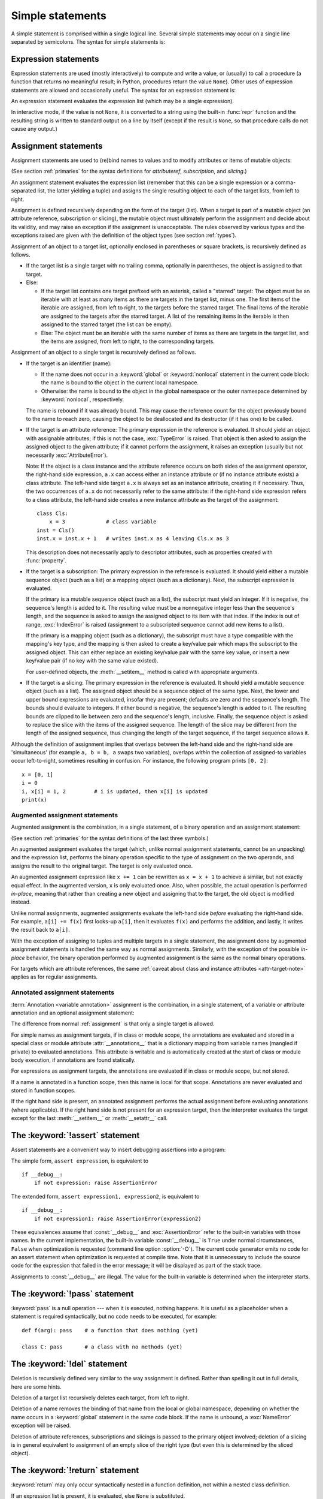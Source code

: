 
.. _simple:

*****************
Simple statements
*****************

.. index:: pair: simple; statement

A simple statement is comprised within a single logical line. Several simple
statements may occur on a single line separated by semicolons.  The syntax for
simple statements is:

.. productionlist:: python-grammar
   simple_stmt: `expression_stmt`
              : | `assert_stmt`
              : | `assignment_stmt`
              : | `augmented_assignment_stmt`
              : | `annotated_assignment_stmt`
              : | `pass_stmt`
              : | `del_stmt`
              : | `return_stmt`
              : | `yield_stmt`
              : | `raise_stmt`
              : | `break_stmt`
              : | `continue_stmt`
              : | `import_stmt`
              : | `future_stmt`
              : | `global_stmt`
              : | `nonlocal_stmt`


.. _exprstmts:

Expression statements
=====================

.. index::
   pair: expression; statement
   pair: expression; list
.. index:: pair: expression; list

Expression statements are used (mostly interactively) to compute and write a
value, or (usually) to call a procedure (a function that returns no meaningful
result; in Python, procedures return the value ``None``).  Other uses of
expression statements are allowed and occasionally useful.  The syntax for an
expression statement is:

.. productionlist:: python-grammar
   expression_stmt: `starred_expression`

An expression statement evaluates the expression list (which may be a single
expression).

.. index::
   pair: built-in function; repr
   pair: object; None
   pair: string; conversion
   single: output
   pair: standard; output
   pair: writing; values
   pair: procedure; call

In interactive mode, if the value is not ``None``, it is converted to a string
using the built-in :func:`repr` function and the resulting string is written to
standard output on a line by itself (except if the result is ``None``, so that
procedure calls do not cause any output.)

.. _assignment:

Assignment statements
=====================

.. index::
   single: = (equals); assignment statement
   pair: assignment; statement
   pair: binding; name
   pair: rebinding; name
   pair: object; mutable
   pair: attribute; assignment

Assignment statements are used to (re)bind names to values and to modify
attributes or items of mutable objects:

.. productionlist:: python-grammar
   assignment_stmt: (`target_list` "=")+ (`starred_expression` | `yield_expression`)
   target_list: `target` ("," `target`)* [","]
   target: `identifier`
         : | "(" [`target_list`] ")"
         : | "[" [`target_list`] "]"
         : | `attributeref`
         : | `subscription`
         : | `slicing`
         : | "*" `target`

(See section :ref:`primaries` for the syntax definitions for *attributeref*,
*subscription*, and *slicing*.)

An assignment statement evaluates the expression list (remember that this can be
a single expression or a comma-separated list, the latter yielding a tuple) and
assigns the single resulting object to each of the target lists, from left to
right.

.. index::
   single: target
   pair: target; list

Assignment is defined recursively depending on the form of the target (list).
When a target is part of a mutable object (an attribute reference, subscription
or slicing), the mutable object must ultimately perform the assignment and
decide about its validity, and may raise an exception if the assignment is
unacceptable.  The rules observed by various types and the exceptions raised are
given with the definition of the object types (see section :ref:`types`).

.. index:: triple: target; list; assignment
   single: , (comma); in target list
   single: * (asterisk); in assignment target list
   single: [] (square brackets); in assignment target list
   single: () (parentheses); in assignment target list

Assignment of an object to a target list, optionally enclosed in parentheses or
square brackets, is recursively defined as follows.

* If the target list is a single target with no trailing comma,
  optionally in parentheses, the object is assigned to that target.

* Else:

  * If the target list contains one target prefixed with an asterisk, called a
    "starred" target: The object must be an iterable with at least as many items
    as there are targets in the target list, minus one.  The first items of the
    iterable are assigned, from left to right, to the targets before the starred
    target.  The final items of the iterable are assigned to the targets after
    the starred target.  A list of the remaining items in the iterable is then
    assigned to the starred target (the list can be empty).

  * Else: The object must be an iterable with the same number of items as there
    are targets in the target list, and the items are assigned, from left to
    right, to the corresponding targets.

Assignment of an object to a single target is recursively defined as follows.

* If the target is an identifier (name):

  * If the name does not occur in a :keyword:`global` or :keyword:`nonlocal`
    statement in the current code block: the name is bound to the object in the
    current local namespace.

  * Otherwise: the name is bound to the object in the global namespace or the
    outer namespace determined by :keyword:`nonlocal`, respectively.

  .. index:: single: destructor

  The name is rebound if it was already bound.  This may cause the reference
  count for the object previously bound to the name to reach zero, causing the
  object to be deallocated and its destructor (if it has one) to be called.

  .. index:: pair: attribute; assignment

* If the target is an attribute reference: The primary expression in the
  reference is evaluated.  It should yield an object with assignable attributes;
  if this is not the case, :exc:`TypeError` is raised.  That object is then
  asked to assign the assigned object to the given attribute; if it cannot
  perform the assignment, it raises an exception (usually but not necessarily
  :exc:`AttributeError`).

  .. _attr-target-note:

  Note: If the object is a class instance and the attribute reference occurs on
  both sides of the assignment operator, the right-hand side expression, ``a.x`` can access
  either an instance attribute or (if no instance attribute exists) a class
  attribute.  The left-hand side target ``a.x`` is always set as an instance attribute,
  creating it if necessary.  Thus, the two occurrences of ``a.x`` do not
  necessarily refer to the same attribute: if the right-hand side expression refers to a
  class attribute, the left-hand side creates a new instance attribute as the target of the
  assignment::

     class Cls:
         x = 3             # class variable
     inst = Cls()
     inst.x = inst.x + 1   # writes inst.x as 4 leaving Cls.x as 3

  This description does not necessarily apply to descriptor attributes, such as
  properties created with :func:`property`.

  .. index::
     pair: subscription; assignment
     pair: object; mutable

* If the target is a subscription: The primary expression in the reference is
  evaluated.  It should yield either a mutable sequence object (such as a list)
  or a mapping object (such as a dictionary).  Next, the subscript expression is
  evaluated.

  .. index::
     pair: object; sequence
     pair: object; list

  If the primary is a mutable sequence object (such as a list), the subscript
  must yield an integer.  If it is negative, the sequence's length is added to
  it.  The resulting value must be a nonnegative integer less than the
  sequence's length, and the sequence is asked to assign the assigned object to
  its item with that index.  If the index is out of range, :exc:`IndexError` is
  raised (assignment to a subscripted sequence cannot add new items to a list).

  .. index::
     pair: object; mapping
     pair: object; dictionary

  If the primary is a mapping object (such as a dictionary), the subscript must
  have a type compatible with the mapping's key type, and the mapping is then
  asked to create a key/value pair which maps the subscript to the assigned
  object.  This can either replace an existing key/value pair with the same key
  value, or insert a new key/value pair (if no key with the same value existed).

  For user-defined objects, the :meth:`__setitem__` method is called with
  appropriate arguments.

  .. index:: pair: slicing; assignment

* If the target is a slicing: The primary expression in the reference is
  evaluated.  It should yield a mutable sequence object (such as a list).  The
  assigned object should be a sequence object of the same type.  Next, the lower
  and upper bound expressions are evaluated, insofar they are present; defaults
  are zero and the sequence's length.  The bounds should evaluate to integers.
  If either bound is negative, the sequence's length is added to it.  The
  resulting bounds are clipped to lie between zero and the sequence's length,
  inclusive.  Finally, the sequence object is asked to replace the slice with
  the items of the assigned sequence.  The length of the slice may be different
  from the length of the assigned sequence, thus changing the length of the
  target sequence, if the target sequence allows it.

.. impl-detail::

   In the current implementation, the syntax for targets is taken to be the same
   as for expressions, and invalid syntax is rejected during the code generation
   phase, causing less detailed error messages.

Although the definition of assignment implies that overlaps between the
left-hand side and the right-hand side are 'simultaneous' (for example ``a, b =
b, a`` swaps two variables), overlaps *within* the collection of assigned-to
variables occur left-to-right, sometimes resulting in confusion.  For instance,
the following program prints ``[0, 2]``::

   x = [0, 1]
   i = 0
   i, x[i] = 1, 2         # i is updated, then x[i] is updated
   print(x)


.. seealso::

   :pep:`3132` - Extended Iterable Unpacking
      The specification for the ``*target`` feature.


.. _augassign:

Augmented assignment statements
-------------------------------

.. index::
   pair: augmented; assignment
   single: statement; assignment, augmented
   single: +=; augmented assignment
   single: -=; augmented assignment
   single: *=; augmented assignment
   single: /=; augmented assignment
   single: %=; augmented assignment
   single: &=; augmented assignment
   single: ^=; augmented assignment
   single: |=; augmented assignment
   single: **=; augmented assignment
   single: //=; augmented assignment
   single: >>=; augmented assignment
   single: <<=; augmented assignment

Augmented assignment is the combination, in a single statement, of a binary
operation and an assignment statement:

.. productionlist:: python-grammar
   augmented_assignment_stmt: `augtarget` `augop` (`expression_list` | `yield_expression`)
   augtarget: `identifier` | `attributeref` | `subscription` | `slicing`
   augop: "+=" | "-=" | "*=" | "@=" | "/=" | "//=" | "%=" | "**="
        : | ">>=" | "<<=" | "&=" | "^=" | "|="

(See section :ref:`primaries` for the syntax definitions of the last three
symbols.)

An augmented assignment evaluates the target (which, unlike normal assignment
statements, cannot be an unpacking) and the expression list, performs the binary
operation specific to the type of assignment on the two operands, and assigns
the result to the original target.  The target is only evaluated once.

An augmented assignment expression like ``x += 1`` can be rewritten as ``x = x +
1`` to achieve a similar, but not exactly equal effect. In the augmented
version, ``x`` is only evaluated once. Also, when possible, the actual operation
is performed *in-place*, meaning that rather than creating a new object and
assigning that to the target, the old object is modified instead.

Unlike normal assignments, augmented assignments evaluate the left-hand side
*before* evaluating the right-hand side.  For example, ``a[i] += f(x)`` first
looks-up ``a[i]``, then it evaluates ``f(x)`` and performs the addition, and
lastly, it writes the result back to ``a[i]``.

With the exception of assigning to tuples and multiple targets in a single
statement, the assignment done by augmented assignment statements is handled the
same way as normal assignments. Similarly, with the exception of the possible
*in-place* behavior, the binary operation performed by augmented assignment is
the same as the normal binary operations.

For targets which are attribute references, the same :ref:`caveat about class
and instance attributes <attr-target-note>` applies as for regular assignments.


.. _annassign:

Annotated assignment statements
-------------------------------

.. index::
   pair: annotated; assignment
   single: statement; assignment, annotated
   single: : (colon); annotated variable

:term:`Annotation <variable annotation>` assignment is the combination, in a single
statement, of a variable or attribute annotation and an optional assignment statement:

.. productionlist:: python-grammar
   annotated_assignment_stmt: `augtarget` ":" `expression`
                            : ["=" (`starred_expression` | `yield_expression`)]

The difference from normal :ref:`assignment` is that only a single target is allowed.

For simple names as assignment targets, if in class or module scope,
the annotations are evaluated and stored in a special class or module
attribute :attr:`__annotations__`
that is a dictionary mapping from variable names (mangled if private) to
evaluated annotations. This attribute is writable and is automatically
created at the start of class or module body execution, if annotations
are found statically.

For expressions as assignment targets, the annotations are evaluated if
in class or module scope, but not stored.

If a name is annotated in a function scope, then this name is local for
that scope. Annotations are never evaluated and stored in function scopes.

If the right hand side is present, an annotated
assignment performs the actual assignment before evaluating annotations
(where applicable). If the right hand side is not present for an expression
target, then the interpreter evaluates the target except for the last
:meth:`__setitem__` or :meth:`__setattr__` call.

.. seealso::

   :pep:`526` - Syntax for Variable Annotations
      The proposal that added syntax for annotating the types of variables
      (including class variables and instance variables), instead of expressing
      them through comments.

   :pep:`484` - Type hints
      The proposal that added the :mod:`typing` module to provide a standard
      syntax for type annotations that can be used in static analysis tools and
      IDEs.

.. versionchanged:: 3.8
   Now annotated assignments allow the same expressions in the right hand side as
   regular assignments. Previously, some expressions (like un-parenthesized
   tuple expressions) caused a syntax error.


.. _assert:

The :keyword:`!assert` statement
================================

.. index::
   ! pair: statement; assert
   pair: debugging; assertions
   single: , (comma); expression list

Assert statements are a convenient way to insert debugging assertions into a
program:

.. productionlist:: python-grammar
   assert_stmt: "assert" `expression` ["," `expression`]

The simple form, ``assert expression``, is equivalent to ::

   if __debug__:
       if not expression: raise AssertionError

The extended form, ``assert expression1, expression2``, is equivalent to ::

   if __debug__:
       if not expression1: raise AssertionError(expression2)

.. index::
   single: __debug__
   pair: exception; AssertionError

These equivalences assume that :const:`__debug__` and :exc:`AssertionError` refer to
the built-in variables with those names.  In the current implementation, the
built-in variable :const:`__debug__` is ``True`` under normal circumstances,
``False`` when optimization is requested (command line option :option:`-O`).  The current
code generator emits no code for an assert statement when optimization is
requested at compile time.  Note that it is unnecessary to include the source
code for the expression that failed in the error message; it will be displayed
as part of the stack trace.

Assignments to :const:`__debug__` are illegal.  The value for the built-in variable
is determined when the interpreter starts.


.. _pass:

The :keyword:`!pass` statement
==============================

.. index::
   pair: statement; pass
   pair: null; operation
           pair: null; operation

.. productionlist:: python-grammar
   pass_stmt: "pass"

:keyword:`pass` is a null operation --- when it is executed, nothing happens.
It is useful as a placeholder when a statement is required syntactically, but no
code needs to be executed, for example::

   def f(arg): pass    # a function that does nothing (yet)

   class C: pass       # a class with no methods (yet)


.. _del:

The :keyword:`!del` statement
=============================

.. index::
   ! pair: statement; del
   pair: deletion; target
   triple: deletion; target; list

.. productionlist:: python-grammar
   del_stmt: "del" `target_list`

Deletion is recursively defined very similar to the way assignment is defined.
Rather than spelling it out in full details, here are some hints.

Deletion of a target list recursively deletes each target, from left to right.

.. index::
   pair: statement; global
   pair: unbinding; name

Deletion of a name removes the binding of that name from the local or global
namespace, depending on whether the name occurs in a :keyword:`global` statement
in the same code block.  If the name is unbound, a :exc:`NameError` exception
will be raised.

.. index:: pair: attribute; deletion

Deletion of attribute references, subscriptions and slicings is passed to the
primary object involved; deletion of a slicing is in general equivalent to
assignment of an empty slice of the right type (but even this is determined by
the sliced object).

.. versionchanged:: 3.2
   Previously it was illegal to delete a name from the local namespace if it
   occurs as a free variable in a nested block.


.. _return:

The :keyword:`!return` statement
================================

.. index::
   ! pair: statement; return
   pair: function; definition
   pair: class; definition

.. productionlist:: python-grammar
   return_stmt: "return" [`expression_list`]

:keyword:`return` may only occur syntactically nested in a function definition,
not within a nested class definition.

If an expression list is present, it is evaluated, else ``None`` is substituted.

:keyword:`return` leaves the current function call with the expression list (or
``None``) as return value.

.. index:: pair: keyword; finally

When :keyword:`return` passes control out of a :keyword:`try` statement with a
:keyword:`finally` clause, that :keyword:`!finally` clause is executed before
really leaving the function.

In a generator function, the :keyword:`return` statement indicates that the
generator is done and will cause :exc:`StopIteration` to be raised. The returned
value (if any) is used as an argument to construct :exc:`StopIteration` and
becomes the :attr:`StopIteration.value` attribute.

In an asynchronous generator function, an empty :keyword:`return` statement
indicates that the asynchronous generator is done and will cause
:exc:`StopAsyncIteration` to be raised.  A non-empty :keyword:`!return`
statement is a syntax error in an asynchronous generator function.

.. _yield:

The :keyword:`!yield` statement
===============================

.. index::
   pair: statement; yield
   single: generator; function
   single: generator; iterator
   single: function; generator
   pair: exception; StopIteration

.. productionlist:: python-grammar
   yield_stmt: `yield_expression`

A :keyword:`yield` statement is semantically equivalent to a :ref:`yield
expression <yieldexpr>`. The yield statement can be used to omit the parentheses
that would otherwise be required in the equivalent yield expression
statement. For example, the yield statements ::

  yield <expr>
  yield from <expr>

are equivalent to the yield expression statements ::

  (yield <expr>)
  (yield from <expr>)

Yield expressions and statements are only used when defining a :term:`generator`
function, and are only used in the body of the generator function.  Using yield
in a function definition is sufficient to cause that definition to create a
generator function instead of a normal function.

For full details of :keyword:`yield` semantics, refer to the
:ref:`yieldexpr` section.

.. _raise:

The :keyword:`!raise` statement
===============================

.. index::
   ! pair: statement; raise
   single: exception
   pair: raising; exception
   single: __traceback__ (exception attribute)

.. productionlist:: python-grammar
   raise_stmt: "raise" [`expression` ["from" `expression`]]

If no expressions are present, :keyword:`raise` re-raises the
exception that is currently being handled, which is also known as the *active exception*.
If there isn't currently an active exception, a :exc:`RuntimeError` exception is raised
indicating that this is an error.

Otherwise, :keyword:`raise` evaluates the first expression as the exception
object.  It must be either a subclass or an instance of :class:`BaseException`.
If it is a class, the exception instance will be obtained when needed by
instantiating the class with no arguments.

The :dfn:`type` of the exception is the exception instance's class, the
:dfn:`value` is the instance itself.

.. index:: pair: object; traceback

A traceback object is normally created automatically when an exception is raised
and attached to it as the :attr:`__traceback__` attribute, which is writable.
You can create an exception and set your own traceback in one step using the
:meth:`~BaseException.with_traceback` exception method (which returns the
same exception instance, with its traceback set to its argument), like so::

   raise Exception("foo occurred").with_traceback(tracebackobj)

.. index:: pair: exception; chaining
           __cause__ (exception attribute)
           __context__ (exception attribute)

The ``from`` clause is used for exception chaining: if given, the second
*expression* must be another exception class or instance. If the second
expression is an exception instance, it will be attached to the raised
exception as the :attr:`__cause__` attribute (which is writable). If the
expression is an exception class, the class will be instantiated and the
resulting exception instance will be attached to the raised exception as the
:attr:`__cause__` attribute. If the raised exception is not handled, both
exceptions will be printed::

   >>> try:
   ...     print(1 / 0)
   ... except Exception as exc:
   ...     raise RuntimeError("Something bad happened") from exc
   ...
   Traceback (most recent call last):
     File "<stdin>", line 2, in <module>
   ZeroDivisionError: division by zero

   The above exception was the direct cause of the following exception:

   Traceback (most recent call last):
     File "<stdin>", line 4, in <module>
   RuntimeError: Something bad happened

A similar mechanism works implicitly if a new exception is raised when
an exception is already being handled.  An exception may be handled
when an :keyword:`except` or :keyword:`finally` clause, or a
:keyword:`with` statement, is used.  The previous exception is then
attached as the new exception's :attr:`__context__` attribute::

   >>> try:
   ...     print(1 / 0)
   ... except:
   ...     raise RuntimeError("Something bad happened")
   ...
   Traceback (most recent call last):
     File "<stdin>", line 2, in <module>
   ZeroDivisionError: division by zero

   During handling of the above exception, another exception occurred:

   Traceback (most recent call last):
     File "<stdin>", line 4, in <module>
   RuntimeError: Something bad happened

Exception chaining can be explicitly suppressed by specifying :const:`None` in
the ``from`` clause::

   >>> try:
   ...     print(1 / 0)
   ... except:
   ...     raise RuntimeError("Something bad happened") from None
   ...
   Traceback (most recent call last):
     File "<stdin>", line 4, in <module>
   RuntimeError: Something bad happened

Additional information on exceptions can be found in section :ref:`exceptions`,
and information about handling exceptions is in section :ref:`try`.

.. versionchanged:: 3.3
    :const:`None` is now permitted as ``Y`` in ``raise X from Y``.

.. versionadded:: 3.3
    The ``__suppress_context__`` attribute to suppress automatic display of the
    exception context.

.. versionchanged:: 3.11
    If the traceback of the active exception is modified in an :keyword:`except`
    clause, a subsequent ``raise`` statement re-raises the exception with the
    modified traceback. Previously, the exception was re-raised with the
    traceback it had when it was caught.

.. _break:

The :keyword:`!break` statement
===============================

.. index::
   ! pair: statement; break
   pair: statement; for
   pair: statement; while
   pair: loop; statement

.. productionlist:: python-grammar
   break_stmt: "break"

:keyword:`break` may only occur syntactically nested in a :keyword:`for` or
:keyword:`while` loop, but not nested in a function or class definition within
that loop.

.. index:: pair: keyword; else
           pair: loop control; target

It terminates the nearest enclosing loop, skipping the optional :keyword:`!else`
clause if the loop has one.

If a :keyword:`for` loop is terminated by :keyword:`break`, the loop control
target keeps its current value.

.. index:: pair: keyword; finally

When :keyword:`break` passes control out of a :keyword:`try` statement with a
:keyword:`finally` clause, that :keyword:`!finally` clause is executed before
really leaving the loop.


.. _continue:

The :keyword:`!continue` statement
==================================

.. index::
   ! pair: statement; continue
   pair: statement; for
   pair: statement; while
   pair: loop; statement
   pair: keyword; finally

.. productionlist:: python-grammar
   continue_stmt: "continue"

:keyword:`continue` may only occur syntactically nested in a :keyword:`for` or
:keyword:`while` loop, but not nested in a function or class definition within
that loop.  It continues with the next cycle of the nearest enclosing loop.

When :keyword:`continue` passes control out of a :keyword:`try` statement with a
:keyword:`finally` clause, that :keyword:`!finally` clause is executed before
really starting the next loop cycle.


.. _import:
.. _from:

The :keyword:`!import` statement
================================

.. index::
   ! pair: statement; import
   single: module; importing
   pair: name; binding
   pair: keyword; from
   pair: keyword; as
   pair: exception; ImportError
   single: , (comma); import statement

.. productionlist:: python-grammar
   import_stmt: "import" `module` ["as" `identifier`] ("," `module` ["as" `identifier`])*
              : | "from" `relative_module` "import" `identifier` ["as" `identifier`]
              : ("," `identifier` ["as" `identifier`])*
              : | "from" `relative_module` "import" "(" `identifier` ["as" `identifier`]
              : ("," `identifier` ["as" `identifier`])* [","] ")"
              : | "from" `relative_module` "import" "*"
   module: (`identifier` ".")* `identifier`
   relative_module: "."* `module` | "."+

The basic import statement (no :keyword:`from` clause) is executed in two
steps:

#. find a module, loading and initializing it if necessary
#. define a name or names in the local namespace for the scope where
   the :keyword:`import` statement occurs.

When the statement contains multiple clauses (separated by
commas) the two steps are carried out separately for each clause, just
as though the clauses had been separated out into individual import
statements.

The details of the first step, finding and loading modules, are described in
greater detail in the section on the :ref:`import system <importsystem>`,
which also describes the various types of packages and modules that can
be imported, as well as all the hooks that can be used to customize
the import system. Note that failures in this step may indicate either
that the module could not be located, *or* that an error occurred while
initializing the module, which includes execution of the module's code.

If the requested module is retrieved successfully, it will be made
available in the local namespace in one of three ways:

.. index:: single: as; import statement

* If the module name is followed by :keyword:`!as`, then the name
  following :keyword:`!as` is bound directly to the imported module.
* If no other name is specified, and the module being imported is a top
  level module, the module's name is bound in the local namespace as a
  reference to the imported module
* If the module being imported is *not* a top level module, then the name
  of the top level package that contains the module is bound in the local
  namespace as a reference to the top level package. The imported module
  must be accessed using its full qualified name rather than directly


.. index::
   pair: name; binding
   single: from; import statement

The :keyword:`from` form uses a slightly more complex process:

#. find the module specified in the :keyword:`from` clause, loading and
   initializing it if necessary;
#. for each of the identifiers specified in the :keyword:`import` clauses:

   #. check if the imported module has an attribute by that name
   #. if not, attempt to import a submodule with that name and then
      check the imported module again for that attribute
   #. if the attribute is not found, :exc:`ImportError` is raised.
   #. otherwise, a reference to that value is stored in the local namespace,
      using the name in the :keyword:`!as` clause if it is present,
      otherwise using the attribute name

Examples::

   import foo                 # foo imported and bound locally
   import foo.bar.baz         # foo, foo.bar, and foo.bar.baz imported, foo bound locally
   import foo.bar.baz as fbb  # foo, foo.bar, and foo.bar.baz imported, foo.bar.baz bound as fbb
   from foo.bar import baz    # foo, foo.bar, and foo.bar.baz imported, foo.bar.baz bound as baz
   from foo import attr       # foo imported and foo.attr bound as attr

.. index:: single: * (asterisk); import statement

If the list of identifiers is replaced by a star (``'*'``), all public
names defined in the module are bound in the local namespace for the scope
where the :keyword:`import` statement occurs.

.. index:: single: __all__ (optional module attribute)

The *public names* defined by a module are determined by checking the module's
namespace for a variable named ``__all__``; if defined, it must be a sequence
of strings which are names defined or imported by that module.  The names
given in ``__all__`` are all considered public and are required to exist.  If
``__all__`` is not defined, the set of public names includes all names found
in the module's namespace which do not begin with an underscore character
(``'_'``).  ``__all__`` should contain the entire public API. It is intended
to avoid accidentally exporting items that are not part of the API (such as
library modules which were imported and used within the module).

The wild card form of import --- ``from module import *`` --- is only allowed at
the module level.  Attempting to use it in class or function definitions will
raise a :exc:`SyntaxError`.

.. index::
    single: relative; import

When specifying what module to import you do not have to specify the absolute
name of the module. When a module or package is contained within another
package it is possible to make a relative import within the same top package
without having to mention the package name. By using leading dots in the
specified module or package after :keyword:`from` you can specify how high to
traverse up the current package hierarchy without specifying exact names. One
leading dot means the current package where the module making the import
exists. Two dots means up one package level. Three dots is up two levels, etc.
So if you execute ``from . import mod`` from a module in the ``pkg`` package
then you will end up importing ``pkg.mod``. If you execute ``from ..subpkg2
import mod`` from within ``pkg.subpkg1`` you will import ``pkg.subpkg2.mod``.
The specification for relative imports is contained in
the :ref:`relativeimports` section.

:func:`importlib.import_module` is provided to support applications that
determine dynamically the modules to be loaded.

.. audit-event:: import module,filename,sys.path,sys.meta_path,sys.path_hooks import

.. _future:

Future statements
-----------------

.. index::
   pair: future; statement
   single: __future__; future statement

A :dfn:`future statement` is a directive to the compiler that a particular
module should be compiled using syntax or semantics that will be available in a
specified future release of Python where the feature becomes standard.

The future statement is intended to ease migration to future versions of Python
that introduce incompatible changes to the language.  It allows use of the new
features on a per-module basis before the release in which the feature becomes
standard.

.. productionlist:: python-grammar
   future_stmt: "from" "__future__" "import" `feature` ["as" `identifier`]
              : ("," `feature` ["as" `identifier`])*
              : | "from" "__future__" "import" "(" `feature` ["as" `identifier`]
              : ("," `feature` ["as" `identifier`])* [","] ")"
   feature: `identifier`

A future statement must appear near the top of the module.  The only lines that
can appear before a future statement are:

* the module docstring (if any),
* comments,
* blank lines, and
* other future statements.

The only feature that requires using the future statement is
``annotations`` (see :pep:`563`).

All historical features enabled by the future statement are still recognized
by Python 3.  The list includes ``absolute_import``, ``division``,
``generators``, ``generator_stop``, ``unicode_literals``,
``print_function``, ``nested_scopes`` and ``with_statement``.  They are
all redundant because they are always enabled, and only kept for
backwards compatibility.

A future statement is recognized and treated specially at compile time: Changes
to the semantics of core constructs are often implemented by generating
different code.  It may even be the case that a new feature introduces new
incompatible syntax (such as a new reserved word), in which case the compiler
may need to parse the module differently.  Such decisions cannot be pushed off
until runtime.

For any given release, the compiler knows which feature names have been defined,
and raises a compile-time error if a future statement contains a feature not
known to it.

The direct runtime semantics are the same as for any import statement: there is
a standard module :mod:`__future__`, described later, and it will be imported in
the usual way at the time the future statement is executed.

The interesting runtime semantics depend on the specific feature enabled by the
future statement.

Note that there is nothing special about the statement::

   import __future__ [as name]

That is not a future statement; it's an ordinary import statement with no
special semantics or syntax restrictions.

Code compiled by calls to the built-in functions :func:`exec` and :func:`compile`
that occur in a module :mod:`M` containing a future statement will, by default,
use the new syntax or semantics associated with the future statement.  This can
be controlled by optional arguments to :func:`compile` --- see the documentation
of that function for details.

A future statement typed at an interactive interpreter prompt will take effect
for the rest of the interpreter session.  If an interpreter is started with the
:option:`-i` option, is passed a script name to execute, and the script includes
a future statement, it will be in effect in the interactive session started
after the script is executed.

.. seealso::

   :pep:`236` - Back to the __future__
      The original proposal for the __future__ mechanism.


.. _global:

The :keyword:`!global` statement
================================

.. index::
   ! pair: statement; global
   triple: global; name; binding
   single: , (comma); identifier list

.. productionlist:: python-grammar
   global_stmt: "global" `identifier` ("," `identifier`)*

The :keyword:`global` statement is a declaration which holds for the entire
current code block.  It means that the listed identifiers are to be interpreted
as globals.  It would be impossible to assign to a global variable without
:keyword:`!global`, although free variables may refer to globals without being
declared global.

Names listed in a :keyword:`global` statement must not be used in the same code
block textually preceding that :keyword:`!global` statement.

Names listed in a :keyword:`global` statement must not be defined as formal
parameters, or as targets in :keyword:`with` statements or :keyword:`except` clauses, or in a :keyword:`for` target list, :keyword:`class`
definition, function definition, :keyword:`import` statement, or variable
annotation.

.. impl-detail::

   The current implementation does not enforce some of these restrictions, but
   programs should not abuse this freedom, as future implementations may enforce
   them or silently change the meaning of the program.

.. index::
   pair: built-in function; exec
   pair: built-in function; eval
   pair: built-in function; compile

**Programmer's note:** :keyword:`global` is a directive to the parser.  It
applies only to code parsed at the same time as the :keyword:`!global` statement.
In particular, a :keyword:`!global` statement contained in a string or code
object supplied to the built-in :func:`exec` function does not affect the code
block *containing* the function call, and code contained in such a string is
unaffected by :keyword:`!global` statements in the code containing the function
call.  The same applies to the :func:`eval` and :func:`compile` functions.


.. _nonlocal:

The :keyword:`!nonlocal` statement
==================================

.. index:: pair: statement; nonlocal
   single: , (comma); identifier list

.. productionlist:: python-grammar
   nonlocal_stmt: "nonlocal" `identifier` ("," `identifier`)*

The :keyword:`nonlocal` statement causes the listed identifiers to refer to
previously bound variables in the nearest enclosing scope excluding globals.
This is important because the default behavior for binding is to search the
local namespace first.  The statement allows encapsulated code to rebind
variables outside of the local scope besides the global (module) scope.

Names listed in a :keyword:`nonlocal` statement, unlike those listed in a
:keyword:`global` statement, must refer to pre-existing bindings in an
enclosing scope (the scope in which a new binding should be created cannot
be determined unambiguously).

Names listed in a :keyword:`nonlocal` statement must not collide with
pre-existing bindings in the local scope.

.. seealso::

   :pep:`3104` - Access to Names in Outer Scopes
      The specification for the :keyword:`nonlocal` statement.
